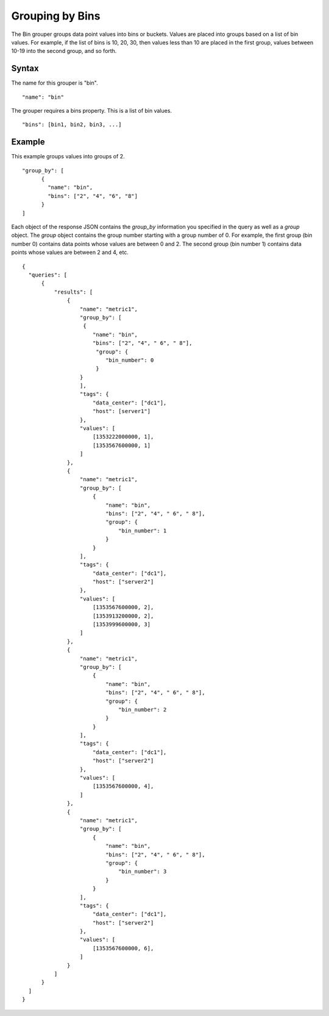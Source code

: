 ================
Grouping by Bins
================

The Bin grouper groups data point values into bins or buckets. Values are placed into groups based on a list of bin values. For example, if the list of bins is 10, 20, 30, then values less than 10 are placed in the first group, values between 10-19 into the second group, and so forth.

------
Syntax
------

The name for this grouper is "bin".
::

    "name": "bin"

The grouper requires a bins property. This is a list of bin values.
::

    "bins": [bin1, bin2, bin3, ...]

-------
Example
-------

This example groups values into groups of 2.
::

  "group_by": [
        {
          "name": "bin",
          "bins": ["2", "4", "6", "8"]
        }
  ]

Each object of the response JSON contains the *group_by* information you specified in the query as well as a *group* object. The *group* object contains the group number starting with a group number of 0. For example,
the first group (bin number 0) contains data points whose values are between 0 and 2. The second group (bin number 1) contains data points whose values are between 2 and 4, etc.
::

  {
    "queries": [
        {
            "results": [
                {
                    "name": "metric1",
                    "group_by": [
                     {
                        "name": "bin",
                        "bins": ["2", "4", " 6", " 8"],
                         "group": {
                            "bin_number": 0
                         }
                    }
                    ],
                    "tags": {
                        "data_center": ["dc1"],
                        "host": [server1"]
                    },
                    "values": [
                        [1353222000000, 1],
                        [1353567600000, 1]
                    ]
                },
                {
                    "name": "metric1",
                    "group_by": [
                        {
                            "name": "bin",
                            "bins": ["2", "4", " 6", " 8"],
                            "group": {
                                "bin_number": 1
                            }
                        }
                    ],
                    "tags": {
                        "data_center": ["dc1"],
                        "host": ["server2"]
                    },
                    "values": [
                        [1353567600000, 2],
                        [1353913200000, 2],
                        [1353999600000, 3]
                    ]
                },
                {
                    "name": "metric1",
                    "group_by": [
                        {
                            "name": "bin",
                            "bins": ["2", "4", " 6", " 8"],
                            "group": {
                                "bin_number": 2
                            }
                        }
                    ],
                    "tags": {
                        "data_center": ["dc1"],
                        "host": ["server2"]
                    },
                    "values": [
                        [1353567600000, 4],
                    ]
                },
                {
                    "name": "metric1",
                    "group_by": [
                        {
                            "name": "bin",
                            "bins": ["2", "4", " 6", " 8"],
                            "group": {
                                "bin_number": 3
                            }
                        }
                    ],
                    "tags": {
                        "data_center": ["dc1"],
                        "host": ["server2"]
                    },
                    "values": [
                        [1353567600000, 6],
                    ]
                }
            ]
        }
    ]
  }
